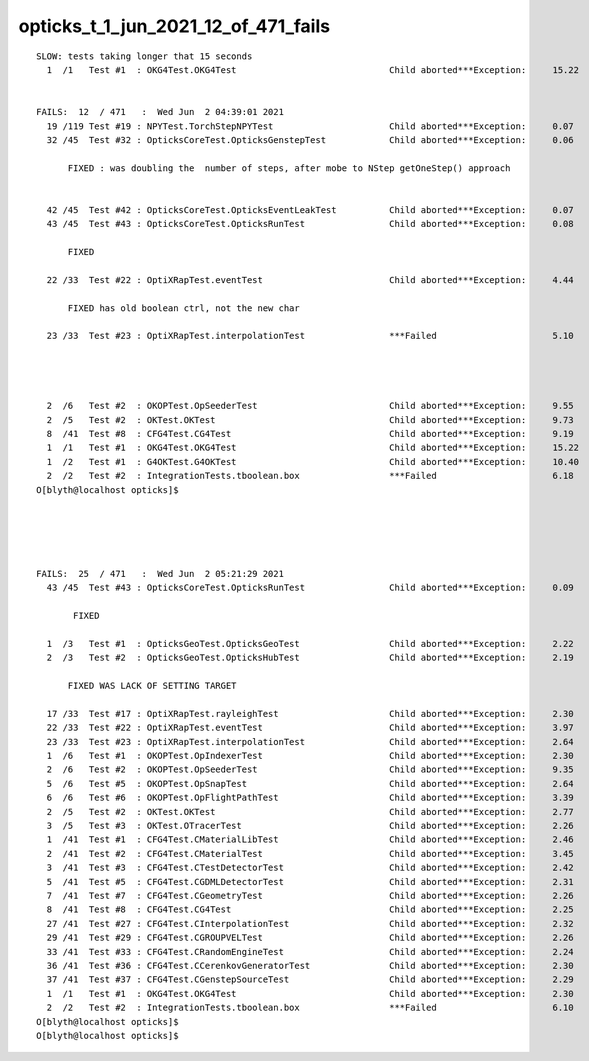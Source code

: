 opticks_t_1_jun_2021_12_of_471_fails
========================================


::

    SLOW: tests taking longer that 15 seconds
      1  /1   Test #1  : OKG4Test.OKG4Test                             Child aborted***Exception:     15.22  


    FAILS:  12  / 471   :  Wed Jun  2 04:39:01 2021   
      19 /119 Test #19 : NPYTest.TorchStepNPYTest                      Child aborted***Exception:     0.07   
      32 /45  Test #32 : OpticksCoreTest.OpticksGenstepTest            Child aborted***Exception:     0.06   

          FIXED : was doubling the  number of steps, after mobe to NStep getOneStep() approach 


      42 /45  Test #42 : OpticksCoreTest.OpticksEventLeakTest          Child aborted***Exception:     0.07   
      43 /45  Test #43 : OpticksCoreTest.OpticksRunTest                Child aborted***Exception:     0.08   

          FIXED

      22 /33  Test #22 : OptiXRapTest.eventTest                        Child aborted***Exception:     4.44   

          FIXED has old boolean ctrl, not the new char 

      23 /33  Test #23 : OptiXRapTest.interpolationTest                ***Failed                      5.10   

          


      2  /6   Test #2  : OKOPTest.OpSeederTest                         Child aborted***Exception:     9.55   
      2  /5   Test #2  : OKTest.OKTest                                 Child aborted***Exception:     9.73   
      8  /41  Test #8  : CFG4Test.CG4Test                              Child aborted***Exception:     9.19   
      1  /1   Test #1  : OKG4Test.OKG4Test                             Child aborted***Exception:     15.22  
      1  /2   Test #1  : G4OKTest.G4OKTest                             Child aborted***Exception:     10.40  
      2  /2   Test #2  : IntegrationTests.tboolean.box                 ***Failed                      6.18   
    O[blyth@localhost opticks]$ 





    FAILS:  25  / 471   :  Wed Jun  2 05:21:29 2021   
      43 /45  Test #43 : OpticksCoreTest.OpticksRunTest                Child aborted***Exception:     0.09   

           FIXED

      1  /3   Test #1  : OpticksGeoTest.OpticksGeoTest                 Child aborted***Exception:     2.22   
      2  /3   Test #2  : OpticksGeoTest.OpticksHubTest                 Child aborted***Exception:     2.19   

          FIXED WAS LACK OF SETTING TARGET  

      17 /33  Test #17 : OptiXRapTest.rayleighTest                     Child aborted***Exception:     2.30   
      22 /33  Test #22 : OptiXRapTest.eventTest                        Child aborted***Exception:     3.97   
      23 /33  Test #23 : OptiXRapTest.interpolationTest                Child aborted***Exception:     2.64   
      1  /6   Test #1  : OKOPTest.OpIndexerTest                        Child aborted***Exception:     2.30   
      2  /6   Test #2  : OKOPTest.OpSeederTest                         Child aborted***Exception:     9.35   
      5  /6   Test #5  : OKOPTest.OpSnapTest                           Child aborted***Exception:     2.64   
      6  /6   Test #6  : OKOPTest.OpFlightPathTest                     Child aborted***Exception:     3.39   
      2  /5   Test #2  : OKTest.OKTest                                 Child aborted***Exception:     2.77   
      3  /5   Test #3  : OKTest.OTracerTest                            Child aborted***Exception:     2.26   
      1  /41  Test #1  : CFG4Test.CMaterialLibTest                     Child aborted***Exception:     2.46   
      2  /41  Test #2  : CFG4Test.CMaterialTest                        Child aborted***Exception:     3.45   
      3  /41  Test #3  : CFG4Test.CTestDetectorTest                    Child aborted***Exception:     2.42   
      5  /41  Test #5  : CFG4Test.CGDMLDetectorTest                    Child aborted***Exception:     2.31   
      7  /41  Test #7  : CFG4Test.CGeometryTest                        Child aborted***Exception:     2.26   
      8  /41  Test #8  : CFG4Test.CG4Test                              Child aborted***Exception:     2.25   
      27 /41  Test #27 : CFG4Test.CInterpolationTest                   Child aborted***Exception:     2.32   
      29 /41  Test #29 : CFG4Test.CGROUPVELTest                        Child aborted***Exception:     2.26   
      33 /41  Test #33 : CFG4Test.CRandomEngineTest                    Child aborted***Exception:     2.24   
      36 /41  Test #36 : CFG4Test.CCerenkovGeneratorTest               Child aborted***Exception:     2.30   
      37 /41  Test #37 : CFG4Test.CGenstepSourceTest                   Child aborted***Exception:     2.29   
      1  /1   Test #1  : OKG4Test.OKG4Test                             Child aborted***Exception:     2.30   
      2  /2   Test #2  : IntegrationTests.tboolean.box                 ***Failed                      6.10   
    O[blyth@localhost opticks]$ 
    O[blyth@localhost opticks]$ 

